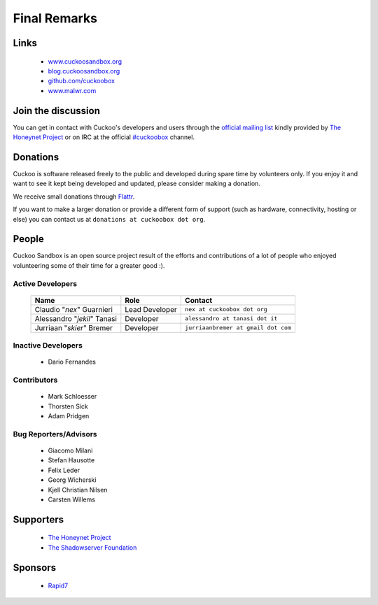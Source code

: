 =============
Final Remarks
=============

Links
=====

    * `www.cuckoosandbox.org`_
    * `blog.cuckoosandbox.org`_
    * `github.com/cuckoobox`_
    * `www.malwr.com`_

.. _`www.cuckoosandbox.org`: http://www.cuckoosandbox.org/
.. _`blog.cuckoosandbox.org`: http://blog.cuckoosandbox.org/
.. _`github.com/cuckoobox`: http://github.com/cuckoobox/
.. _`www.malwr.com`: http://www.malwr.com

.. _join_the_discussion:

Join the discussion
===================

You can get in contact with Cuckoo's developers and users through the `official
mailing list`_ kindly provided by `The Honeynet Project`_ or on IRC at the
official `#cuckoobox`_ channel.

.. _`official mailing list`: https://public.honeynet.org/mailman/listinfo/cuckoo
.. _`#cuckoobox`: irc://irc.freenode.net/cuckoobox

Donations
=========

Cuckoo is software released freely to the public and developed during spare time
by volunteers only. If you enjoy it and want to see it kept being developed and
updated, please consider making a donation.

We receive small donations through `Flattr`_.

If you want to make a larger donation or provide a different form of support
(such as hardware, connectivity, hosting or else) you can contact us at
``donations at cuckoobox dot org``.

.. _`Flattr`: http://flattr.com/thing/394890/Cuckoo-Sandbox

People
======

Cuckoo Sandbox is an open source project result of the efforts and contributions
of a lot of people who enjoyed volunteering some of their time for a greater
good :).

Active Developers
-----------------

    +-------------------------------+--------------------+-------------------------------------+
    | Name                          | Role               | Contact                             |
    +===============================+====================+=====================================+
    | Claudio "*nex*" Guarnieri     | Lead Developer     | ``nex at cuckoobox dot org``        |
    +-------------------------------+--------------------+-------------------------------------+
    | Alessandro "*jekil*" Tanasi   | Developer          | ``alessandro at tanasi dot it``     |
    +-------------------------------+--------------------+-------------------------------------+
    | Jurriaan "*skier*" Bremer     | Developer          | ``jurriaanbremer at gmail dot com`` |
    +-------------------------------+--------------------+-------------------------------------+

Inactive Developers
-------------------

    * Dario Fernandes

Contributors
------------

    * Mark Schloesser
    * Thorsten Sick
    * Adam Pridgen

Bug Reporters/Advisors
----------------------

    * Giacomo Milani
    * Stefan Hausotte
    * Felix Leder
    * Georg Wicherski
    * Kjell Christian Nilsen
    * Carsten Willems

Supporters
==========

    * `The Honeynet Project`_
    * `The Shadowserver Foundation`_

Sponsors
========

    * `Rapid7`_

.. _`The Honeynet Project`: http://www.honeynet.org
.. _`The Shadowserver Foundation`: http://www.shadowserver.org
.. _`Rapid7`: http://www.rapid7.com
